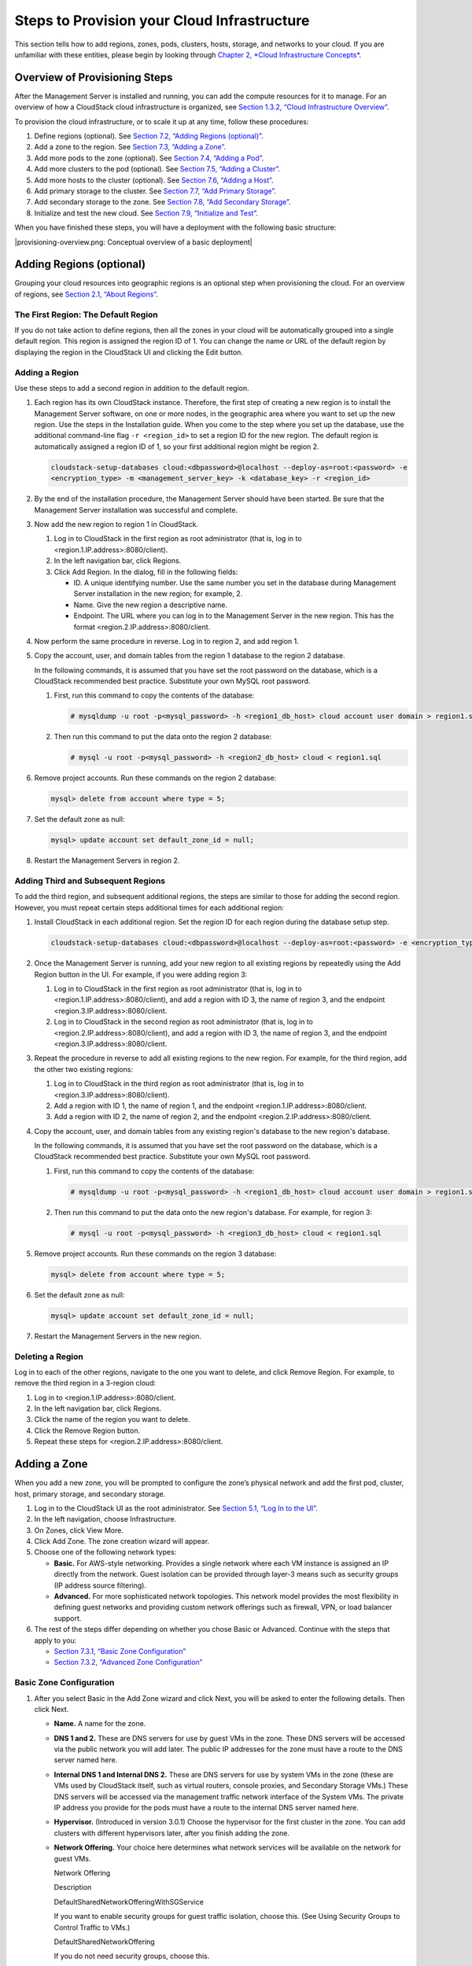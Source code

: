 Steps to Provision your Cloud Infrastructure
============================================

This section tells how to add regions, zones, pods, clusters, hosts,
storage, and networks to your cloud. If you are unfamiliar with these
entities, please begin by looking through `Chapter 2, *Cloud
Infrastructure Concepts* <#cloud-infrastructure-concepts>`__.

Overview of Provisioning Steps
-----------------------------------

After the Management Server is installed and running, you can add the
compute resources for it to manage. For an overview of how a CloudStack
cloud infrastructure is organized, see `Section 1.3.2, “Cloud
Infrastructure Overview” <#cloud-infrastructure-overview>`__.

To provision the cloud infrastructure, or to scale it up at any time,
follow these procedures:

#. 

   Define regions (optional). See `Section 7.2, “Adding Regions
   (optional)” <#region-add>`__.

#. 

   Add a zone to the region. See `Section 7.3, “Adding a
   Zone” <#zone-add>`__.

#. 

   Add more pods to the zone (optional). See `Section 7.4, “Adding a
   Pod” <#pod-add>`__.

#. 

   Add more clusters to the pod (optional). See `Section 7.5, “Adding a
   Cluster” <#cluster-add>`__.

#. 

   Add more hosts to the cluster (optional). See `Section 7.6, “Adding a
   Host” <#host-add>`__.

#. 

   Add primary storage to the cluster. See `Section 7.7, “Add Primary
   Storage” <#primary-storage-add>`__.

#. 

   Add secondary storage to the zone. See `Section 7.8, “Add Secondary
   Storage” <#secondary-storage-add>`__.

#. 

   Initialize and test the new cloud. See `Section 7.9, “Initialize and
   Test” <#initialize-and-test>`__.

When you have finished these steps, you will have a deployment with the
following basic structure:

|provisioning-overview.png: Conceptual overview of a basic deployment|

Adding Regions (optional)
------------------------------

Grouping your cloud resources into geographic regions is an optional
step when provisioning the cloud. For an overview of regions, see
`Section 2.1, “About Regions” <#about-regions>`__.

The First Region: The Default Region
~~~~~~~~~~~~~~~~~~~~~~~~~~~~~~~~~~~~~~~~~~~

If you do not take action to define regions, then all the zones in your
cloud will be automatically grouped into a single default region. This
region is assigned the region ID of 1. You can change the name or URL of
the default region by displaying the region in the CloudStack UI and
clicking the Edit button.

Adding a Region
~~~~~~~~~~~~~~~~~~~~~~

Use these steps to add a second region in addition to the default
region.

#. 

   Each region has its own CloudStack instance. Therefore, the first
   step of creating a new region is to install the Management Server
   software, on one or more nodes, in the geographic area where you want
   to set up the new region. Use the steps in the Installation guide.
   When you come to the step where you set up the database, use the
   additional command-line flag ``-r <region_id>`` to set a region ID
   for the new region. The default region is automatically assigned a
   region ID of 1, so your first additional region might be region 2.

   .. code:: bash

       cloudstack-setup-databases cloud:<dbpassword>@localhost --deploy-as=root:<password> -e 
       <encryption_type> -m <management_server_key> -k <database_key> -r <region_id>

#. 

   By the end of the installation procedure, the Management Server
   should have been started. Be sure that the Management Server
   installation was successful and complete.

#. 

   Now add the new region to region 1 in CloudStack.

   #. 

      Log in to CloudStack in the first region as root administrator
      (that is, log in to <region.1.IP.address>:8080/client).

   #. 

      In the left navigation bar, click Regions.

   #. 

      Click Add Region. In the dialog, fill in the following fields:

      -  

         ID. A unique identifying number. Use the same number you set in
         the database during Management Server installation in the new
         region; for example, 2.

      -  

         Name. Give the new region a descriptive name.

      -  

         Endpoint. The URL where you can log in to the Management Server
         in the new region. This has the format
         <region.2.IP.address>:8080/client.

#. 

   Now perform the same procedure in reverse. Log in to region 2, and
   add region 1.

#. 

   Copy the account, user, and domain tables from the region 1 database
   to the region 2 database.

   In the following commands, it is assumed that you have set the root
   password on the database, which is a CloudStack recommended best
   practice. Substitute your own MySQL root password.

   #. 

      First, run this command to copy the contents of the database:

      .. code:: bash

          # mysqldump -u root -p<mysql_password> -h <region1_db_host> cloud account user domain > region1.sql

   #. 

      Then run this command to put the data onto the region 2 database:

      .. code:: bash

          # mysql -u root -p<mysql_password> -h <region2_db_host> cloud < region1.sql

#. 

   Remove project accounts. Run these commands on the region 2 database:

   .. code:: bash

       mysql> delete from account where type = 5;

#. 

   Set the default zone as null:

   .. code:: bash

       mysql> update account set default_zone_id = null;

#. 

   Restart the Management Servers in region 2.

Adding Third and Subsequent Regions
~~~~~~~~~~~~~~~~~~~~~~~~~~~~~~~~~~~~~~~~~~

To add the third region, and subsequent additional regions, the steps
are similar to those for adding the second region. However, you must
repeat certain steps additional times for each additional region:

#. 

   Install CloudStack in each additional region. Set the region ID for
   each region during the database setup step.

   .. code:: bash

       cloudstack-setup-databases cloud:<dbpassword>@localhost --deploy-as=root:<password> -e <encryption_type> -m <management_server_key> -k <database_key> -r <region_id>

#. 

   Once the Management Server is running, add your new region to all
   existing regions by repeatedly using the Add Region button in the UI.
   For example, if you were adding region 3:

   #. 

      Log in to CloudStack in the first region as root administrator
      (that is, log in to <region.1.IP.address>:8080/client), and add a
      region with ID 3, the name of region 3, and the endpoint
      <region.3.IP.address>:8080/client.

   #. 

      Log in to CloudStack in the second region as root administrator
      (that is, log in to <region.2.IP.address>:8080/client), and add a
      region with ID 3, the name of region 3, and the endpoint
      <region.3.IP.address>:8080/client.

#. 

   Repeat the procedure in reverse to add all existing regions to the
   new region. For example, for the third region, add the other two
   existing regions:

   #. 

      Log in to CloudStack in the third region as root administrator
      (that is, log in to <region.3.IP.address>:8080/client).

   #. 

      Add a region with ID 1, the name of region 1, and the endpoint
      <region.1.IP.address>:8080/client.

   #. 

      Add a region with ID 2, the name of region 2, and the endpoint
      <region.2.IP.address>:8080/client.

#. 

   Copy the account, user, and domain tables from any existing region's
   database to the new region's database.

   In the following commands, it is assumed that you have set the root
   password on the database, which is a CloudStack recommended best
   practice. Substitute your own MySQL root password.

   #. 

      First, run this command to copy the contents of the database:

      .. code:: bash

          # mysqldump -u root -p<mysql_password> -h <region1_db_host> cloud account user domain > region1.sql

   #. 

      Then run this command to put the data onto the new region's
      database. For example, for region 3:

      .. code:: bash

          # mysql -u root -p<mysql_password> -h <region3_db_host> cloud < region1.sql

#. 

   Remove project accounts. Run these commands on the region 3 database:

   .. code:: bash

       mysql> delete from account where type = 5;

#. 

   Set the default zone as null:

   .. code:: bash

       mysql> update account set default_zone_id = null;

#. 

   Restart the Management Servers in the new region.

Deleting a Region
~~~~~~~~~~~~~~~~~~~~~~~~

Log in to each of the other regions, navigate to the one you want to
delete, and click Remove Region. For example, to remove the third region
in a 3-region cloud:

#. 

   Log in to <region.1.IP.address>:8080/client.

#. 

   In the left navigation bar, click Regions.

#. 

   Click the name of the region you want to delete.

#. 

   Click the Remove Region button.

#. 

   Repeat these steps for <region.2.IP.address>:8080/client.

Adding a Zone
------------------

When you add a new zone, you will be prompted to configure the zone’s
physical network and add the first pod, cluster, host, primary storage,
and secondary storage.

#. 

   Log in to the CloudStack UI as the root administrator. See
   `Section 5.1, “Log In to the UI” <#log-in>`__.

#. 

   In the left navigation, choose Infrastructure.

#. 

   On Zones, click View More.

#. 

   Click Add Zone. The zone creation wizard will appear.

#. 

   Choose one of the following network types:

   -  

      **Basic.** For AWS-style networking. Provides a single network
      where each VM instance is assigned an IP directly from the
      network. Guest isolation can be provided through layer-3 means
      such as security groups (IP address source filtering).

   -  

      **Advanced.** For more sophisticated network topologies. This
      network model provides the most flexibility in defining guest
      networks and providing custom network offerings such as firewall,
      VPN, or load balancer support.

#. 

   The rest of the steps differ depending on whether you chose Basic or
   Advanced. Continue with the steps that apply to you:

   -  

      `Section 7.3.1, “Basic Zone
      Configuration” <#basic-zone-configuration>`__

   -  

      `Section 7.3.2, “Advanced Zone
      Configuration” <#advanced-zone-configuration>`__

Basic Zone Configuration
~~~~~~~~~~~~~~~~~~~~~~~~~~~~~~~

#. 

   After you select Basic in the Add Zone wizard and click Next, you
   will be asked to enter the following details. Then click Next.

   -  

      **Name.** A name for the zone.

   -  

      **DNS 1 and 2.** These are DNS servers for use by guest VMs in the
      zone. These DNS servers will be accessed via the public network
      you will add later. The public IP addresses for the zone must have
      a route to the DNS server named here.

   -  

      **Internal DNS 1 and Internal DNS 2.** These are DNS servers for
      use by system VMs in the zone (these are VMs used by CloudStack
      itself, such as virtual routers, console proxies, and Secondary
      Storage VMs.) These DNS servers will be accessed via the
      management traffic network interface of the System VMs. The
      private IP address you provide for the pods must have a route to
      the internal DNS server named here.

   -  

      **Hypervisor.** (Introduced in version 3.0.1) Choose the
      hypervisor for the first cluster in the zone. You can add clusters
      with different hypervisors later, after you finish adding the
      zone.

   -  

      **Network Offering.** Your choice here determines what network
      services will be available on the network for guest VMs.

      Network Offering

      Description

      DefaultSharedNetworkOfferingWithSGService

      If you want to enable security groups for guest traffic isolation,
      choose this. (See Using Security Groups to Control Traffic to
      VMs.)

      DefaultSharedNetworkOffering

      If you do not need security groups, choose this.

      DefaultSharedNetscalerEIPandELBNetworkOffering

      If you have installed a Citrix NetScaler appliance as part of your
      zone network, and you will be using its Elastic IP and Elastic
      Load Balancing features, choose this. With the EIP and ELB
      features, a basic zone with security groups enabled can offer 1:1
      static NAT and load balancing.

   -  

      **Network Domain.** (Optional) If you want to assign a special
      domain name to the guest VM network, specify the DNS suffix.

   -  

      **Public.** A public zone is available to all users. A zone that
      is not public will be assigned to a particular domain. Only users
      in that domain will be allowed to create guest VMs in this zone.

#. 

   Choose which traffic types will be carried by the physical network.

   The traffic types are management, public, guest, and storage traffic.
   For more information about the types, roll over the icons to display
   their tool tips, or see Basic Zone Network Traffic Types. This screen
   starts out with some traffic types already assigned. To add more,
   drag and drop traffic types onto the network. You can also change the
   network name if desired.

#. 

   Assign a network traffic label to each traffic type on the physical
   network. These labels must match the labels you have already defined
   on the hypervisor host. To assign each label, click the Edit button
   under the traffic type icon. A popup dialog appears where you can
   type the label, then click OK.

   These traffic labels will be defined only for the hypervisor selected
   for the first cluster. For all other hypervisors, the labels can be
   configured after the zone is created.

#. 

   Click Next.

#. 

   (NetScaler only) If you chose the network offering for NetScaler, you
   have an additional screen to fill out. Provide the requested details
   to set up the NetScaler, then click Next.

   -  

      **IP address.** The NSIP (NetScaler IP) address of the NetScaler
      device.

   -  

      **Username/Password.** The authentication credentials to access
      the device. CloudStack uses these credentials to access the
      device.

   -  

      **Type.** NetScaler device type that is being added. It could be
      NetScaler VPX, NetScaler MPX, or NetScaler SDX. For a comparison
      of the types, see About Using a NetScaler Load Balancer.

   -  

      **Public interface.** Interface of NetScaler that is configured to
      be part of the public network.

   -  

      **Private interface.** Interface of NetScaler that is configured
      to be part of the private network.

   -  

      **Number of retries.** Number of times to attempt a command on the
      device before considering the operation failed. Default is 2.

   -  

      **Capacity.** Number of guest networks/accounts that will share
      this NetScaler device.

   -  

      **Dedicated.** When marked as dedicated, this device will be
      dedicated to a single account. When Dedicated is checked, the
      value in the Capacity field has no significance – implicitly, its
      value is 1.

#. 

   (NetScaler only) Configure the IP range for public traffic. The IPs
   in this range will be used for the static NAT capability which you
   enabled by selecting the network offering for NetScaler with EIP and
   ELB. Enter the following details, then click Add. If desired, you can
   repeat this step to add more IP ranges. When done, click Next.

   -  

      **Gateway.** The gateway in use for these IP addresses.

   -  

      **Netmask.** The netmask associated with this IP range.

   -  

      **VLAN.** The VLAN that will be used for public traffic.

   -  

      **Start IP/End IP.** A range of IP addresses that are assumed to
      be accessible from the Internet and will be allocated for access
      to guest VMs.

#. 

   In a new zone, CloudStack adds the first pod for you. You can always
   add more pods later. For an overview of what a pod is, see
   `Section 2.3, “About Pods” <#about-pods>`__.

   To configure the first pod, enter the following, then click Next:

   -  

      **Pod Name.** A name for the pod.

   -  

      **Reserved system gateway.** The gateway for the hosts in that
      pod.

   -  

      **Reserved system netmask.** The network prefix that defines the
      pod's subnet. Use CIDR notation.

   -  

      **Start/End Reserved System IP.** The IP range in the management
      network that CloudStack uses to manage various system VMs, such as
      Secondary Storage VMs, Console Proxy VMs, and DHCP. For more
      information, see System Reserved IP Addresses.

#. 

   Configure the network for guest traffic. Provide the following, then
   click Next:

   -  

      **Guest gateway.** The gateway that the guests should use.

   -  

      **Guest netmask.** The netmask in use on the subnet the guests
      will use.

   -  

      **Guest start IP/End IP.** Enter the first and last IP addresses
      that define a range that CloudStack can assign to guests.

      -  

         We strongly recommend the use of multiple NICs. If multiple
         NICs are used, they may be in a different subnet.

      -  

         If one NIC is used, these IPs should be in the same CIDR as the
         pod CIDR.

#. 

   In a new pod, CloudStack adds the first cluster for you. You can
   always add more clusters later. For an overview of what a cluster is,
   see About Clusters.

   To configure the first cluster, enter the following, then click Next:

   -  

      **Hypervisor.** (Version 3.0.0 only; in 3.0.1, this field is read
      only) Choose the type of hypervisor software that all hosts in
      this cluster will run. If you choose VMware, additional fields
      appear so you can give information about a vSphere cluster. For
      vSphere servers, we recommend creating the cluster of hosts in
      vCenter and then adding the entire cluster to CloudStack. See Add
      Cluster: vSphere.

   -  

      **Cluster name.** Enter a name for the cluster. This can be text
      of your choosing and is not used by CloudStack.

#. 

   In a new cluster, CloudStack adds the first host for you. You can
   always add more hosts later. For an overview of what a host is, see
   About Hosts.

   .. note:: When you add a hypervisor host to CloudStack, the host must not have
   any VMs already running.

   Before you can configure the host, you need to install the hypervisor
   software on the host. You will need to know which version of the
   hypervisor software version is supported by CloudStack and what
   additional configuration is required to ensure the host will work
   with CloudStack. To find these installation details, see:

   -  

      Citrix XenServer Installation and Configuration

   -  

      VMware vSphere Installation and Configuration

   -  

      KVM vSphere Installation and Configuration

   To configure the first host, enter the following, then click Next:

   -  

      **Host Name.** The DNS name or IP address of the host.

   -  

      **Username.** The username is root.

   -  

      **Password.** This is the password for the user named above (from
      your XenServer or KVM install).

   -  

      **Host Tags.** (Optional) Any labels that you use to categorize
      hosts for ease of maintenance. For example, you can set this to
      the cloud's HA tag (set in the ha.tag global configuration
      parameter) if you want this host to be used only for VMs with the
      "high availability" feature enabled. For more information, see
      HA-Enabled Virtual Machines as well as HA for Hosts.

#. 

   In a new cluster, CloudStack adds the first primary storage server
   for you. You can always add more servers later. For an overview of
   what primary storage is, see About Primary Storage.

   To configure the first primary storage server, enter the following,
   then click Next:

   -  

      **Name.** The name of the storage device.

   -  

      **Protocol.** For XenServer, choose either NFS, iSCSI, or
      PreSetup. For KVM, choose NFS, SharedMountPoint,CLVM, or RBD. For
      vSphere choose either VMFS (iSCSI or FiberChannel) or NFS. The
      remaining fields in the screen vary depending on what you choose
      here.

Advanced Zone Configuration
~~~~~~~~~~~~~~~~~~~~~~~~~~~~~~~~~~

#. 

   After you select Advanced in the Add Zone wizard and click Next, you
   will be asked to enter the following details. Then click Next.

   -  

      **Name.** A name for the zone.

   -  

      **DNS 1 and 2.** These are DNS servers for use by guest VMs in the
      zone. These DNS servers will be accessed via the public network
      you will add later. The public IP addresses for the zone must have
      a route to the DNS server named here.

   -  

      **Internal DNS 1 and Internal DNS 2.** These are DNS servers for
      use by system VMs in the zone(these are VMs used by CloudStack
      itself, such as virtual routers, console proxies,and Secondary
      Storage VMs.) These DNS servers will be accessed via the
      management traffic network interface of the System VMs. The
      private IP address you provide for the pods must have a route to
      the internal DNS server named here.

   -  

      **Network Domain.** (Optional) If you want to assign a special
      domain name to the guest VM network, specify the DNS suffix.

   -  

      **Guest CIDR.** This is the CIDR that describes the IP addresses
      in use in the guest virtual networks in this zone. For example,
      10.1.1.0/24. As a matter of good practice you should set different
      CIDRs for different zones. This will make it easier to set up VPNs
      between networks in different zones.

   -  

      **Hypervisor.** (Introduced in version 3.0.1) Choose the
      hypervisor for the first cluster in the zone. You can add clusters
      with different hypervisors later, after you finish adding the
      zone.

   -  

      **Public.** A public zone is available to all users. A zone that
      is not public will be assigned to a particular domain. Only users
      in that domain will be allowed to create guest VMs in this zone.

#. 

   Choose which traffic types will be carried by the physical network.

   The traffic types are management, public, guest, and storage traffic.
   For more information about the types, roll over the icons to display
   their tool tips, or see `Section 2.8.3, “Advanced Zone Network
   Traffic Types” <#advanced-zone-network-traffic-types>`__. This screen
   starts out with one network already configured. If you have multiple
   physical networks, you need to add more. Drag and drop traffic types
   onto a greyed-out network and it will become active. You can move the
   traffic icons from one network to another; for example, if the
   default traffic types shown for Network 1 do not match your actual
   setup, you can move them down. You can also change the network names
   if desired.

#. 

   (Introduced in version 3.0.1) Assign a network traffic label to each
   traffic type on each physical network. These labels must match the
   labels you have already defined on the hypervisor host. To assign
   each label, click the Edit button under the traffic type icon within
   each physical network. A popup dialog appears where you can type the
   label, then click OK.

   These traffic labels will be defined only for the hypervisor selected
   for the first cluster. For all other hypervisors, the labels can be
   configured after the zone is created.

   (VMware only) If you have enabled Nexus dvSwitch in the environment,
   you must specify the corresponding Ethernet port profile names as
   network traffic label for each traffic type on the physical network.
   For more information on Nexus dvSwitch, see Configuring a vSphere
   Cluster with Nexus 1000v Virtual Switch in the Installation Guide. If
   you have enabled VMware dvSwitch in the environment, you must specify
   the corresponding Switch name as network traffic label for each
   traffic type on the physical network. For more information, see
   Configuring a VMware Datacenter with VMware Distributed Virtual
   Switch in the Installation Guide.

#. 

   Click Next.

#. 

   Configure the IP range for public Internet traffic. Enter the
   following details, then click Add. If desired, you can repeat this
   step to add more public Internet IP ranges. When done, click Next.

   -  

      **Gateway.** The gateway in use for these IP addresses.

   -  

      **Netmask.** The netmask associated with this IP range.

   -  

      **VLAN.** The VLAN that will be used for public traffic.

   -  

      **Start IP/End IP.** A range of IP addresses that are assumed to
      be accessible from the Internet and will be allocated for access
      to guest networks.

#. 

   In a new zone, CloudStack adds the first pod for you. You can always
   add more pods later. For an overview of what a pod is, see
   `Section 2.3, “About Pods” <#about-pods>`__.

   To configure the first pod, enter the following, then click Next:

   -  

      **Pod Name.** A name for the pod.

   -  

      **Reserved system gateway.** The gateway for the hosts in that
      pod.

   -  

      **Reserved system netmask.** The network prefix that defines the
      pod's subnet. Use CIDR notation.

   -  

      **Start/End Reserved System IP.** The IP range in the management
      network that CloudStack uses to manage various system VMs, such as
      Secondary Storage VMs, Console Proxy VMs, and DHCP. For more
      information, see `Section 2.8.6, “System Reserved IP
      Addresses” <#system-reserved-ip-addresses>`__.

#. 

   Specify a range of VLAN IDs to carry guest traffic for each physical
   network (see VLAN Allocation Example ), then click Next.

#. 

   In a new pod, CloudStack adds the first cluster for you. You can
   always add more clusters later. For an overview of what a cluster is,
   see `Section 2.4, “About Clusters” <#about-clusters>`__.

   To configure the first cluster, enter the following, then click Next:

   -  

      **Hypervisor.** (Version 3.0.0 only; in 3.0.1, this field is read
      only) Choose the type of hypervisor software that all hosts in
      this cluster will run. If you choose VMware, additional fields
      appear so you can give information about a vSphere cluster. For
      vSphere servers, we recommend creating the cluster of hosts in
      vCenter and then adding the entire cluster to CloudStack. See Add
      Cluster: vSphere .

   -  

      **Cluster name.** Enter a name for the cluster. This can be text
      of your choosing and is not used by CloudStack.

#. 

   In a new cluster, CloudStack adds the first host for you. You can
   always add more hosts later. For an overview of what a host is, see
   `Section 2.5, “About Hosts” <#about-hosts>`__.

   .. note:: When you deploy CloudStack, the hypervisor host must not have any VMs
   already running.

   Before you can configure the host, you need to install the hypervisor
   software on the host. You will need to know which version of the
   hypervisor software version is supported by CloudStack and what
   additional configuration is required to ensure the host will work
   with CloudStack. To find these installation details, see:

   -  

      Citrix XenServer Installation for CloudStack

   -  

      VMware vSphere Installation and Configuration

   -  

      KVM Installation and Configuration

   To configure the first host, enter the following, then click Next:

   -  

      **Host Name.** The DNS name or IP address of the host.

   -  

      **Username.** Usually root.

   -  

      **Password.** This is the password for the user named above (from
      your XenServer or KVM install).

   -  

      **Host Tags.** (Optional) Any labels that you use to categorize
      hosts for ease of maintenance. For example, you can set to the
      cloud's HA tag (set in the ha.tag global configuration parameter)
      if you want this host to be used only for VMs with the "high
      availability" feature enabled. For more information, see
      HA-Enabled Virtual Machines as well as HA for Hosts, both in the
      Administration Guide.

#. 

   In a new cluster, CloudStack adds the first primary storage server
   for you. You can always add more servers later. For an overview of
   what primary storage is, see `Section 2.6, “About Primary
   Storage” <#about-primary-storage>`__.

   To configure the first primary storage server, enter the following,
   then click Next:

   -  

      **Name.** The name of the storage device.

   -  

      **Protocol.** For XenServer, choose either NFS, iSCSI, or
      PreSetup. For KVM, choose NFS, SharedMountPoint, CLVM, and RBD.
      For vSphere choose either VMFS (iSCSI or FiberChannel) or NFS. The
      remaining fields in the screen vary depending on what you choose
      here.

      NFS

      -  

         **Server.** The IP address or DNS name of the storage device.

      -  

         **Path.** The exported path from the server.

      -  

         **Tags (optional).** The comma-separated list of tags for this
         storage device. It should be an equivalent set or superset of
         the tags on your disk offerings.

      The tag sets on primary storage across clusters in a Zone must be
      identical. For example, if cluster A provides primary storage that
      has tags T1 and T2, all other clusters in the Zone must also
      provide primary storage that has tags T1 and T2.

      iSCSI

      -  

         **Server.** The IP address or DNS name of the storage device.

      -  

         **Target IQN.** The IQN of the target. For example,
         iqn.1986-03.com.sun:02:01ec9bb549-1271378984.

      -  

         **Lun.** The LUN number. For example, 3.

      -  

         **Tags (optional).** The comma-separated list of tags for this
         storage device. It should be an equivalent set or superset of
         the tags on your disk offerings.

      The tag sets on primary storage across clusters in a Zone must be
      identical. For example, if cluster A provides primary storage that
      has tags T1 and T2, all other clusters in the Zone must also
      provide primary storage that has tags T1 and T2.

      preSetup

      -  

         **Server.** The IP address or DNS name of the storage device.

      -  

         **SR Name-Label.** Enter the name-label of the SR that has been
         set up outside CloudStack.

      -  

         **Tags (optional).** The comma-separated list of tags for this
         storage device. It should be an equivalent set or superset of
         the tags on your disk offerings.

      The tag sets on primary storage across clusters in a Zone must be
      identical. For example, if cluster A provides primary storage that
      has tags T1 and T2, all other clusters in the Zone must also
      provide primary storage that has tags T1 and T2.

      SharedMountPoint

      -  

         **Path.** The path on each host that is where this primary
         storage is mounted. For example, "/mnt/primary".

      -  

         **Tags (optional).** The comma-separated list of tags for this
         storage device. It should be an equivalent set or superset of
         the tags on your disk offerings.

      The tag sets on primary storage across clusters in a Zone must be
      identical. For example, if cluster A provides primary storage that
      has tags T1 and T2, all other clusters in the Zone must also
      provide primary storage that has tags T1 and T2.

      VMFS

      -  

         **Server.** The IP address or DNS name of the vCenter server.

      -  

         **Path.** A combination of the datacenter name and the
         datastore name. The format is "/" datacenter name "/" datastore
         name. For example, "/cloud.dc.VM/cluster1datastore".

      -  

         **Tags (optional).** The comma-separated list of tags for this
         storage device. It should be an equivalent set or superset of
         the tags on your disk offerings.

      The tag sets on primary storage across clusters in a Zone must be
      identical. For example, if cluster A provides primary storage that
      has tags T1 and T2, all other clusters in the Zone must also
      provide primary storage that has tags T1 and T2.

#. 

   In a new zone, CloudStack adds the first secondary storage server for
   you. For an overview of what secondary storage is, see `Section 2.7,
   “About Secondary Storage” <#about-secondary-storage>`__.

   Before you can fill out this screen, you need to prepare the
   secondary storage by setting up NFS shares and installing the latest
   CloudStack System VM template. See Adding Secondary Storage :

   -  

      **NFS Server.** The IP address of the server or fully qualified
      domain name of the server.

   -  

      **Path.** The exported path from the server.

#. 

   Click Launch.

Adding a Pod
-----------------

When you created a new zone, CloudStack adds the first pod for you. You
can add more pods at any time using the procedure in this section.

#. 

   Log in to the CloudStack UI. See `Section 5.1, “Log In to the
   UI” <#log-in>`__.

#. 

   In the left navigation, choose Infrastructure. In Zones, click View
   More, then click the zone to which you want to add a pod.

#. 

   Click the Compute and Storage tab. In the Pods node of the diagram,
   click View All.

#. 

   Click Add Pod.

#. 

   Enter the following details in the dialog.

   -  

      **Name.** The name of the pod.

   -  

      **Gateway.** The gateway for the hosts in that pod.

   -  

      **Netmask.** The network prefix that defines the pod's subnet. Use
      CIDR notation.

   -  

      **Start/End Reserved System IP.** The IP range in the management
      network that CloudStack uses to manage various system VMs, such as
      Secondary Storage VMs, Console Proxy VMs, and DHCP. For more
      information, see System Reserved IP Addresses.

#. 

   Click OK.

Adding a Cluster
---------------------

You need to tell CloudStack about the hosts that it will manage. Hosts
exist inside clusters, so before you begin adding hosts to the cloud,
you must add at least one cluster.

Add Cluster: KVM or XenServer
~~~~~~~~~~~~~~~~~~~~~~~~~~~~~~~~~~~~

These steps assume you have already installed the hypervisor on the
hosts and logged in to the CloudStack UI.

#. 

   In the left navigation, choose Infrastructure. In Zones, click View
   More, then click the zone in which you want to add the cluster.

#. 

   Click the Compute tab.

#. 

   In the Clusters node of the diagram, click View All.

#. 

   Click Add Cluster.

#. 

   Choose the hypervisor type for this cluster.

#. 

   Choose the pod in which you want to create the cluster.

#. 

   Enter a name for the cluster. This can be text of your choosing and
   is not used by CloudStack.

#. 

   Click OK.

Add Cluster: vSphere
~~~~~~~~~~~~~~~~~~~~~~~~~~~

Host management for vSphere is done through a combination of vCenter and
the CloudStack admin UI. CloudStack requires that all hosts be in a
CloudStack cluster, but the cluster may consist of a single host. As an
administrator you must decide if you would like to use clusters of one
host or of multiple hosts. Clusters of multiple hosts allow for features
like live migration. Clusters also require shared storage such as NFS or
iSCSI.

For vSphere servers, we recommend creating the cluster of hosts in
vCenter and then adding the entire cluster to CloudStack. Follow these
requirements:

-  

   Do not put more than 8 hosts in a vSphere cluster

-  

   Make sure the hypervisor hosts do not have any VMs already running
   before you add them to CloudStack.

To add a vSphere cluster to CloudStack:

#. 

   Create the cluster of hosts in vCenter. Follow the vCenter
   instructions to do this. You will create a cluster that looks
   something like this in vCenter.

   |vsphereclient.png: vSphere client|

#. 

   Log in to the UI.

#. 

   In the left navigation, choose Infrastructure. In Zones, click View
   More, then click the zone in which you want to add the cluster.

#. 

   Click the Compute tab, and click View All on Pods. Choose the pod to
   which you want to add the cluster.

#. 

   Click View Clusters.

#. 

   Click Add Cluster.

#. 

   In Hypervisor, choose VMware.

#. 

   Provide the following information in the dialog. The fields below
   make reference to the values from vCenter.

   |addcluster.png: add a cluster|

   -  

      **Cluster Name**: Enter the name of the cluster you created in
      vCenter. For example, "cloud.cluster.2.2.1"

   -  

      **vCenter Username**: Enter the username that CloudStack should
      use to connect to vCenter. This user must have all the
      administrative privileges.

   -  

      **CPU overcommit ratio**: Enter the CPU overcommit ratio for the
      cluster. The value you enter determines the CPU consumption of
      each VM in the selected cluster. By increasing the
      over-provisioning ratio, more resource capacity will be used. If
      no value is specified, the value is defaulted to 1, which implies
      no over-provisioning is done.

   -  

      **RAM overcommit ratio**: Enter the RAM overcommit ratio for the
      cluster. The value you enter determines the memory consumption of
      each VM in the selected cluster. By increasing the
      over-provisioning ratio, more resource capacity will be used. If
      no value is specified, the value is defaulted to 1, which implies
      no over-provisioning is done.

   -  

      **vCenter Host**: Enter the hostname or IP address of the vCenter
      server.

   -  

      **vCenter Password**: Enter the password for the user named above.

   -  

      **vCenter Datacenter**: Enter the vCenter datacenter that the
      cluster is in. For example, "cloud.dc.VM".

   -  

      **Override Public Traffic**: Enable this option to override the
      zone-wide public traffic for the cluster you are creating.

   -  

      **Public Traffic vSwitch Type**: This option is displayed only if
      you enable the Override Public Traffic option. Select a desirable
      switch. If the vmware.use.dvswitch global parameter is true, the
      default option will be VMware vNetwork Distributed Virtual Switch.

      If you have enabled Nexus dvSwitch in the environment, the
      following parameters for dvSwitch configuration are displayed:

      -  

         Nexus dvSwitch IP Address: The IP address of the Nexus VSM
         appliance.

      -  

         Nexus dvSwitch Username: The username required to access the
         Nexus VSM appliance.

      -  

         Nexus dvSwitch Password: The password associated with the
         username specified above.

   -  

      **Override Guest Traffic**: Enable this option to override the
      zone-wide guest traffic for the cluster you are creating.

   -  

      **Guest Traffic vSwitch Type**: This option is displayed only if
      you enable the Override Guest Traffic option. Select a desirable
      switch.

      If the vmware.use.dvswitch global parameter is true, the default
      option will be VMware vNetwork Distributed Virtual Switch.

      If you have enabled Nexus dvSwitch in the environment, the
      following parameters for dvSwitch configuration are displayed:

      -  

         Nexus dvSwitch IP Address: The IP address of the Nexus VSM
         appliance.

      -  

         Nexus dvSwitch Username: The username required to access the
         Nexus VSM appliance.

      -  

         Nexus dvSwitch Password: The password associated with the
         username specified above.

   -  

      There might be a slight delay while the cluster is provisioned. It
      will automatically display in the UI.

Adding a Host
------------------

#. 

   Before adding a host to the CloudStack configuration, you must first
   install your chosen hypervisor on the host. CloudStack can manage
   hosts running VMs under a variety of hypervisors.

   The CloudStack Installation Guide provides instructions on how to
   install each supported hypervisor and configure it for use with
   CloudStack. See the appropriate section in the Installation Guide for
   information about which version of your chosen hypervisor is
   supported, as well as crucial additional steps to configure the
   hypervisor hosts for use with CloudStack.

   .. warning:: Be sure you have performed the additional CloudStack-specific
   configuration steps described in the hypervisor installation section
   for your particular hypervisor.

#. 

   Now add the hypervisor host to CloudStack. The technique to use
   varies depending on the hypervisor.

   -  

      `Section 7.6.1, “Adding a Host (XenServer or
      KVM)” <#host-add-xenserver-kvm-ovm>`__

   -  

      `Section 7.6.2, “Adding a Host (vSphere)” <#host-add-vsphere>`__

Adding a Host (XenServer or KVM)
~~~~~~~~~~~~~~~~~~~~~~~~~~~~~~~~~~~~~~~

XenServer and KVM hosts can be added to a cluster at any time.

Requirements for XenServer and KVM Hosts
^^^^^^^^^^^^^^^^^^^^^^^^^^^^^^^^^^^^^^^^^^^^^^^^^

.. warning:: Make sure the hypervisor host does not have any VMs already running
before you add it to CloudStack.

Configuration requirements:

-  

   Each cluster must contain only hosts with the identical hypervisor.

-  

   For XenServer, do not put more than 8 hosts in a cluster.

-  

   For KVM, do not put more than 16 hosts in a cluster.

For hardware requirements, see the installation section for your
hypervisor in the CloudStack Installation Guide.

XenServer Host Additional Requirements
'''''''''''''''''''''''''''''''''''''''''''''''''

If network bonding is in use, the administrator must cable the new host
identically to other hosts in the cluster.

For all additional hosts to be added to the cluster, run the following
command. This will cause the host to join the master in a XenServer
pool.

.. code:: bash

    # xe pool-join master-address=[master IP] master-username=root master-password=[your password]

.. note:: When copying and pasting a command, be sure the command has pasted as a
single line before executing. Some document viewers may introduce
unwanted line breaks in copied text.

With all hosts added to the XenServer pool, run the cloud-setup-bond
script. This script will complete the configuration and setup of the
bonds on the new hosts in the cluster.

#. 

   Copy the script from the Management Server in
   /usr/share/cloudstack-common/scripts/vm/hypervisor/xenserver/cloud-setup-bonding.sh
   to the master host and ensure it is executable.

#. 

   Run the script:

   .. code:: bash

       # ./cloud-setup-bonding.sh

KVM Host Additional Requirements
'''''''''''''''''''''''''''''''''''''''''''

-  

   If shared mountpoint storage is in use, the administrator should
   ensure that the new host has all the same mountpoints (with storage
   mounted) as the other hosts in the cluster.

-  

   Make sure the new host has the same network configuration (guest,
   private, and public network) as other hosts in the cluster.

-  

   If you are using OpenVswitch bridges edit the file agent.properties
   on the KVM host and set the parameter network.bridge.type to
   openvswitch before adding the host to CloudStack

Adding a XenServer or KVM Host
^^^^^^^^^^^^^^^^^^^^^^^^^^^^^^^^^^^^^^^

#. 

   If you have not already done so, install the hypervisor software on
   the host. You will need to know which version of the hypervisor
   software version is supported by CloudStack and what additional
   configuration is required to ensure the host will work with
   CloudStack. To find these installation details, see the appropriate
   section for your hypervisor in the CloudStack Installation Guide.

#. 

   Log in to the CloudStack UI as administrator.

#. 

   In the left navigation, choose Infrastructure. In Zones, click View
   More, then click the zone in which you want to add the host.

#. 

   Click the Compute tab. In the Clusters node, click View All.

#. 

   Click the cluster where you want to add the host.

#. 

   Click View Hosts.

#. 

   Click Add Host.

#. 

   Provide the following information.

   -  

      Host Name. The DNS name or IP address of the host.

   -  

      Username. Usually root.

   -  

      Password. This is the password for the user from your XenServer or
      KVM install).

   -  

      Host Tags (Optional). Any labels that you use to categorize hosts
      for ease of maintenance. For example, you can set to the cloud's
      HA tag (set in the ha.tag global configuration parameter) if you
      want this host to be used only for VMs with the "high
      availability" feature enabled. For more information, see
      HA-Enabled Virtual Machines as well as HA for Hosts.

   There may be a slight delay while the host is provisioned. It should
   automatically display in the UI.

#. 

   Repeat for additional hosts.

Adding a Host (vSphere)
~~~~~~~~~~~~~~~~~~~~~~~~~~~~~~

For vSphere servers, we recommend creating the cluster of hosts in
vCenter and then adding the entire cluster to CloudStack. See Add
Cluster: vSphere.

Add Primary Storage
------------------------

System Requirements for Primary Storage
~~~~~~~~~~~~~~~~~~~~~~~~~~~~~~~~~~~~~~~~~~~~~~

Hardware requirements:

-  

   Any standards-compliant iSCSI, SMB, or NFS server that is supported
   by the underlying hypervisor.

-  

   The storage server should be a machine with a large number of disks.
   The disks should ideally be managed by a hardware RAID controller.

-  

   Minimum required capacity depends on your needs.

When setting up primary storage, follow these restrictions:

-  

   Primary storage cannot be added until a host has been added to the
   cluster.

-  

   If you do not provision shared primary storage, you must set the
   global configuration parameter system.vm.local.storage.required to
   true, or else you will not be able to start VMs.

Adding Primary Storage
~~~~~~~~~~~~~~~~~~~~~~~~~~~~~

When you create a new zone, the first primary storage is added as part
of that procedure. You can add primary storage servers at any time, such
as when adding a new cluster or adding more servers to an existing
cluster.

.. warning:: When using preallocated storage for primary storage, be sure there is
nothing on the storage (ex. you have an empty SAN volume or an empty NFS
share). Adding the storage to CloudStack will destroy any existing data.

.. note:: Primary storage can also be added at the zone level through the
CloudStack API (adding zone-level primary storage is not yet supported
through the CloudStack UI).

Once primary storage has been added at the zone level, it can be managed
through the CloudStack UI.

#. 

   Log in to the CloudStack UI (see `Section 5.1, “Log In to the
   UI” <#log-in>`__).

#. 

   In the left navigation, choose Infrastructure. In Zones, click View
   More, then click the zone in which you want to add the primary
   storage.

#. 

   Click the Compute tab.

#. 

   In the Primary Storage node of the diagram, click View All.

#. 

   Click Add Primary Storage.

#. 

   Provide the following information in the dialog. The information
   required varies depending on your choice in Protocol.

   -  

      **Scope.** Indicate whether the storage is available to all hosts
      in the zone or only to hosts in a single cluster.

   -  

      **Pod.** (Visible only if you choose Cluster in the Scope field.)
      The pod for the storage device.

   -  

      **Cluster.** (Visible only if you choose Cluster in the Scope
      field.) The cluster for the storage device.

   -  

      **Name.** The name of the storage device.

   -  

      **Protocol.** For XenServer, choose either NFS, iSCSI, or
      PreSetup. For KVM, choose NFS or SharedMountPoint. For vSphere
      choose either VMFS (iSCSI or FiberChannel) or NFS. For Hyper-V,
      choose SMB.

   -  

      **Server (for NFS, iSCSI, or PreSetup).** The IP address or DNS
      name of the storage device.

   -  

      **Server (for VMFS).** The IP address or DNS name of the vCenter
      server.

   -  

      **Path (for NFS).** In NFS this is the exported path from the
      server.

   -  

      **Path (for VMFS).** In vSphere this is a combination of the
      datacenter name and the datastore name. The format is "/"
      datacenter name "/" datastore name. For example,
      "/cloud.dc.VM/cluster1datastore".

   -  

      **Path (for SharedMountPoint).** With KVM this is the path on each
      host that is where this primary storage is mounted. For example,
      "/mnt/primary".

   -  

      **SMB Username** (for SMB/CIFS): Applicable only if you select
      SMB/CIFS provider. The username of the account which has the
      necessary permissions to the SMB shares. The user must be part of
      the Hyper-V administrator group.

   -  

      **SMB Password** (for SMB/CIFS): Applicable only if you select
      SMB/CIFS provider. The password associated with the account.

   -  

      **SMB Domain**\ (for SMB/CIFS): Applicable only if you select
      SMB/CIFS provider. The Active Directory domain that the SMB share
      is a part of.

   -  

      **SR Name-Label (for PreSetup).** Enter the name-label of the SR
      that has been set up outside CloudStack.

   -  

      **Target IQN (for iSCSI).** In iSCSI this is the IQN of the
      target. For example, iqn.1986-03.com.sun:02:01ec9bb549-1271378984.

   -  

      **Lun # (for iSCSI).** In iSCSI this is the LUN number. For
      example, 3.

   -  

      **Tags (optional).** The comma-separated list of tags for this
      storage device. It should be an equivalent set or superset of the
      tags on your disk offerings..

   The tag sets on primary storage across clusters in a Zone must be
   identical. For example, if cluster A provides primary storage that
   has tags T1 and T2, all other clusters in the Zone must also provide
   primary storage that has tags T1 and T2.

#. 

   Click OK.

Configuring a Storage Plug-in
~~~~~~~~~~~~~~~~~~~~~~~~~~~~~~~~~~~~

.. note:: Primary storage that is based on a custom plug-in (ex. SolidFire) must
be added through the CloudStack API (described later in this section).
There is no support at this time through the CloudStack UI to add this
type of primary storage (although most of its features are available
through the CloudStack UI).

.. note:: At this time, a custom storage plug-in, such as the SolidFire storage
plug-in, can only be leveraged for data disks (through Disk Offerings).

.. note:: The SolidFire storage plug-in for CloudStack is part of the standard
CloudStack install. There is no additional work required to add this
component.

Adding primary storage that is based on the SolidFire plug-in enables
CloudStack to provide hard quality-of-service (QoS) guarantees.

When used with Disk Offerings, an administrator is able to build an
environment in which a data disk that a user creates leads to the
dynamic creation of a SolidFire volume, which has guaranteed
performance. Such a SolidFire volume is associated with one (and only
ever one) CloudStack volume, so performance of the CloudStack volume
does not vary depending on how heavily other tenants are using the
system.

The createStoragePool API has been augmented to support plugable storage
providers. The following is a list of parameters to use when adding
storage to CloudStack that is based on the SolidFire plug-in:

-  

   command=createStoragePool

-  

   scope=zone

-  

   zoneId=[your zone id]

-  

   name=[name for primary storage]

-  

   hypervisor=Any

-  

   provider=SolidFire

-  

   capacityIops=[whole number of IOPS from the SAN to give to
   CloudStack]

-  

   capacityBytes=[whole number of bytes from the SAN to give to
   CloudStack]

The url parameter is somewhat unique in that its value can contain
additional key/value pairs.

url=[key/value pairs detailed below (values are URL encoded; for
example, '=' is represented as '%3D')]

-  

   MVIP%3D[Management Virtual IP Address] (can be suffixed with :[port
   number])

-  

   SVIP%3D[Storage Virtual IP Address] (can be suffixed with :[port
   number])

-  

   clusterAdminUsername%3D[cluster admin's username]

-  

   clusterAdminPassword%3D[cluster admin's password]

-  

   clusterDefaultMinIops%3D[Min IOPS (whole number) to set for a volume;
   used if Min IOPS is not specified by administrator or user]

-  

   clusterDefaultMaxIops%3D[Max IOPS (whole number) to set for a volume;
   used if Max IOPS is not specified by administrator or user]

-  

   clusterDefaultBurstIopsPercentOfMaxIops%3D[Burst IOPS is determined
   by (Min IOPS \* clusterDefaultBurstIopsPercentOfMaxIops parameter)
   (can be a decimal value)]

Example URL to add primary storage to CloudStack based on the SolidFire
plug-in (note that URL encoding is used with the value of the url key,
so '%3A' equals ':','%3B' equals ';' (';' is a key/value pair delimiter
for the url field) and '%3D' equals '='):

http://127.0.0.1:8080/client/api?

command=createStoragePool

&scope=zone

&zoneId=cf4e6ddf-8ae7-4194-8270-d46733a52b55

&name=SolidFire\_121258566

&url=

MVIP%3D192.168.138.180%3A443

%3BSVIP%3D192.168.56.7

%3BclusterAdminUsername%3Dadmin

%3BclusterAdminPassword%3Dpassword

%3BclusterDefaultMinIops%3D200

%3BclusterDefaultMaxIops%3D300

%3BclusterDefaultBurstIopsPercentOfMaxIops%3D2.5

&provider=SolidFire

&tags=SolidFire\_SAN\_1

&capacityIops=4000000

&capacityBytes=2251799813685248

&hypervisor=Any

&response=json

&apiKey=VrrkiZQWFFgSdA6k3DYtoKLcrgQJjZXoSWzicHXt8rYd9Bl47p8L39p0p8vfDpiljtlcMLn\_jatMSqCWv5Cs-Q

&signature=wqf8KzcPpY2JmT1Sxk%2F%2BWbgX3l8%3D

Add Secondary Storage
--------------------------

System Requirements for Secondary Storage
~~~~~~~~~~~~~~~~~~~~~~~~~~~~~~~~~~~~~~~~~~~~~~~~

-  

   NFS storage appliance or Linux NFS server

-  

   SMB/CIFS (Hyper-V)

-  

   (Optional) OpenStack Object Storage (Swift) (see
   http://swift.openstack.org)

-  

   100GB minimum capacity

-  

   A secondary storage device must be located in the same zone as the
   guest VMs it serves.

-  

   Each Secondary Storage server must be available to all hosts in the
   zone.

Adding Secondary Storage
~~~~~~~~~~~~~~~~~~~~~~~~~~~~~~~

When you create a new zone, the first secondary storage is added as part
of that procedure. You can add secondary storage servers at any time to
add more servers to an existing zone.

.. warning:: Ensure that nothing is stored on the server. Adding the server to
CloudStack will destroy any existing data.

#. 

   To prepare for the zone-based Secondary Staging Store, you should
   have created and mounted an NFS share during Management Server
   installation. See Preparing NFS Shares in the Installation Guide.

   If you are using an Hyper-V host, ensure that you have created a SMB
   share.

#. 

   Make sure you prepared the system VM template during Management
   Server installation. See Prepare the System VM Template in the
   Installation Guide.

#. 

   Log in to the CloudStack UI as root administrator.

#. 

   In the left navigation bar, click Infrastructure.

#. 

   In Secondary Storage, click View All.

#. 

   Click Add Secondary Storage.

#. 

   Fill in the following fields:

   -  

      Name. Give the storage a descriptive name.

   -  

      Provider. Choose S3, Swift, NFS, or CIFS then fill in the related
      fields which appear. The fields will vary depending on the storage
      provider; for more information, consult the provider's
      documentation (such as the S3 or Swift website). NFS can be used
      for zone-based storage, and the others for region-wide storage.
      For Hyper-V, select SMB/CIFS.

      .. warning:: Heterogeneous Secondary Storage is not supported in Regions. You
      can use only a single NFS, S3, or Swift account per region.

   -  

      Create NFS Secondary Staging Store. This box must always be
      checked.

      .. warning:: Even if the UI allows you to uncheck this box, do not do so. This
      checkbox and the three fields below it must be filled in. Even
      when Swift or S3 is used as the secondary storage provider, an NFS
      staging storage in each zone is still required.

   -  

      Zone. The zone where the NFS Secondary Staging Store is to be
      located.

   -  

      **SMB Username**: Applicable only if you select SMB/CIFS provider.
      The username of the account which has the necessary permissions to
      the SMB shares. The user must be part of the Hyper-V administrator
      group.

   -  

      **SMB Password**: Applicable only if you select SMB/CIFS provider.
      The password associated with the account.

   -  

      **SMB Domain**: Applicable only if you select SMB/CIFS provider.
      The Active Directory domain that the SMB share is a part of.

   -  

      NFS server. The name of the zone's Secondary Staging Store.

   -  

      Path. The path to the zone's Secondary Staging Store.

Adding an NFS Secondary Staging Store for Each Zone
~~~~~~~~~~~~~~~~~~~~~~~~~~~~~~~~~~~~~~~~~~~~~~~~~~~~~~~~~~

Every zone must have at least one NFS store provisioned; multiple NFS
servers are allowed per zone. To provision an NFS Staging Store for a
zone:

#. 

   Log in to the CloudStack UI as root administrator.

#. 

   In the left navigation bar, click Infrastructure.

#. 

   In Secondary Storage, click View All.

#. 

   In Select View, choose Secondary Staging Store.

#. 

   Click the Add NFS Secondary Staging Store button.

#. 

   Fill out the dialog box fields, then click OK:

   -  

      Zone. The zone where the NFS Secondary Staging Store is to be
      located.

   -  

      NFS server. The name of the zone's Secondary Staging Store.

   -  

      Path. The path to the zone's Secondary Staging Store.

Initialize and Test
------------------------

After everything is configured, CloudStack will perform its
initialization. This can take 30 minutes or more, depending on the speed
of your network. When the initialization has completed successfully, the
administrator's Dashboard should be displayed in the CloudStack UI.

#. 

   Verify that the system is ready. In the left navigation bar, select
   Templates. Click on the CentOS 5.5 (64bit) no Gui (KVM) template.
   Check to be sure that the status is "Download Complete." Do not
   proceed to the next step until this status is displayed.

#. 

   Go to the Instances tab, and filter by My Instances.

#. 

   Click Add Instance and follow the steps in the wizard.

   #. 

      Choose the zone you just added.

   #. 

      In the template selection, choose the template to use in the VM.
      If this is a fresh installation, likely only the provided CentOS
      template is available.

   #. 

      Select a service offering. Be sure that the hardware you have
      allows starting the selected service offering.

   #. 

      In data disk offering, if desired, add another data disk. This is
      a second volume that will be available to but not mounted in the
      guest. For example, in Linux on XenServer you will see /dev/xvdb
      in the guest after rebooting the VM. A reboot is not required if
      you have a PV-enabled OS kernel in use.

   #. 

      In default network, choose the primary network for the guest. In a
      trial installation, you would have only one option here.

   #. 

      Optionally give your VM a name and a group. Use any descriptive
      text you would like.

   #. 

      Click Launch VM. Your VM will be created and started. It might
      take some time to download the template and complete the VM
      startup. You can watch the VMâ€™s progress in the Instances
      screen.

#. 

   To use the VM, click the View Console button. |ConsoleButton.png:
   button to launch a console|

   For more information about using VMs, including instructions for how
   to allow incoming network traffic to the VM, start, stop, and delete
   VMs, and move a VM from one host to another, see Working With Virtual
   Machines in the Administratorâ€™s Guide.

Congratulations! You have successfully completed a CloudStack
Installation.

If you decide to grow your deployment, you can add more hosts, primary
storage, zones, pods, and clusters.


